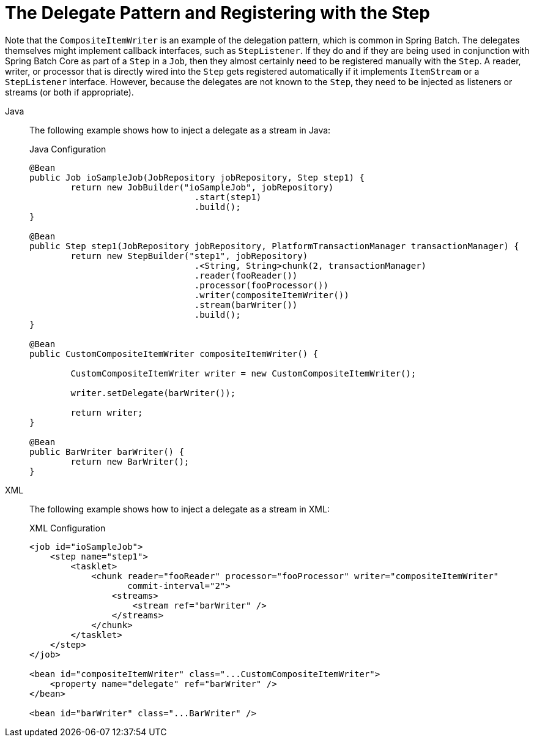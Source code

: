 [[delegatePatternAndRegistering]]
= The Delegate Pattern and Registering with the Step

Note that the `CompositeItemWriter` is an example of the delegation pattern, which is
common in Spring Batch. The delegates themselves might implement callback interfaces,
such as `StepListener`. If they do and if they are being used in conjunction with Spring
Batch Core as part of a `Step` in a `Job`, then they almost certainly need to be
registered manually with the `Step`. A reader, writer, or processor that is directly
wired into the `Step` gets registered automatically if it implements `ItemStream` or a
`StepListener` interface. However, because the delegates are not known to the `Step`,
they need to be injected as listeners or streams (or both if appropriate).


[tabs]
====
Java::
+
The following example shows how to inject a delegate as a stream in Java:
+
.Java Configuration
[source, java]
----
@Bean
public Job ioSampleJob(JobRepository jobRepository, Step step1) {
	return new JobBuilder("ioSampleJob", jobRepository)
				.start(step1)
				.build();
}

@Bean
public Step step1(JobRepository jobRepository, PlatformTransactionManager transactionManager) {
	return new StepBuilder("step1", jobRepository)
				.<String, String>chunk(2, transactionManager)
				.reader(fooReader())
				.processor(fooProcessor())
				.writer(compositeItemWriter())
				.stream(barWriter())
				.build();
}

@Bean
public CustomCompositeItemWriter compositeItemWriter() {

	CustomCompositeItemWriter writer = new CustomCompositeItemWriter();

	writer.setDelegate(barWriter());

	return writer;
}

@Bean
public BarWriter barWriter() {
	return new BarWriter();
}
----

XML::
+
The following example shows how to inject a delegate as a stream in XML:
+
.XML Configuration
[source, xml]
----
<job id="ioSampleJob">
    <step name="step1">
        <tasklet>
            <chunk reader="fooReader" processor="fooProcessor" writer="compositeItemWriter"
                   commit-interval="2">
                <streams>
                    <stream ref="barWriter" />
                </streams>
            </chunk>
        </tasklet>
    </step>
</job>

<bean id="compositeItemWriter" class="...CustomCompositeItemWriter">
    <property name="delegate" ref="barWriter" />
</bean>

<bean id="barWriter" class="...BarWriter" />
----

====





